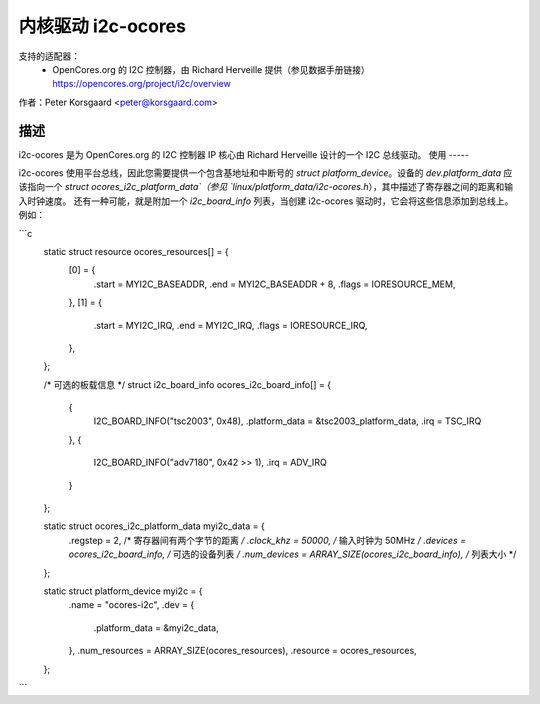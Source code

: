 ========================
内核驱动 i2c-ocores
========================

支持的适配器：
  * OpenCores.org 的 I2C 控制器，由 Richard Herveille 提供（参见数据手册链接）
    https://opencores.org/project/i2c/overview

作者：Peter Korsgaard <peter@korsgaard.com>

描述
-----------

i2c-ocores 是为 OpenCores.org 的 I2C 控制器 IP 核心由 Richard Herveille 设计的一个 I2C 总线驱动。
使用
-----

i2c-ocores 使用平台总线，因此您需要提供一个包含基地址和中断号的 `struct platform_device`。设备的 `dev.platform_data` 应该指向一个 `struct ocores_i2c_platform_data`（参见 `linux/platform_data/i2c-ocores.h`），其中描述了寄存器之间的距离和输入时钟速度。
还有一种可能，就是附加一个 `i2c_board_info` 列表，当创建 i2c-ocores 驱动时，它会将这些信息添加到总线上。
例如： 

```c
  static struct resource ocores_resources[] = {
	[0] = {
		.start	= MYI2C_BASEADDR,
		.end	= MYI2C_BASEADDR + 8,
		.flags	= IORESOURCE_MEM,
	},
	[1] = {
		.start	= MYI2C_IRQ,
		.end	= MYI2C_IRQ,
		.flags	= IORESOURCE_IRQ,
	},
  };

  /* 可选的板载信息 */
  struct i2c_board_info ocores_i2c_board_info[] = {
	{
		I2C_BOARD_INFO("tsc2003", 0x48),
		.platform_data = &tsc2003_platform_data,
		.irq = TSC_IRQ
	},
	{
		I2C_BOARD_INFO("adv7180", 0x42 >> 1),
		.irq = ADV_IRQ
	}
  };

  static struct ocores_i2c_platform_data myi2c_data = {
	.regstep	= 2,		/* 寄存器间有两个字节的距离 */
	.clock_khz	= 50000,	/* 输入时钟为 50MHz */
	.devices	= ocores_i2c_board_info, /* 可选的设备列表 */
	.num_devices	= ARRAY_SIZE(ocores_i2c_board_info), /* 列表大小 */
  };

  static struct platform_device myi2c = {
	.name			= "ocores-i2c",
	.dev = {
		.platform_data	= &myi2c_data,
	},
	.num_resources		= ARRAY_SIZE(ocores_resources),
	.resource		= ocores_resources,
  };
```

